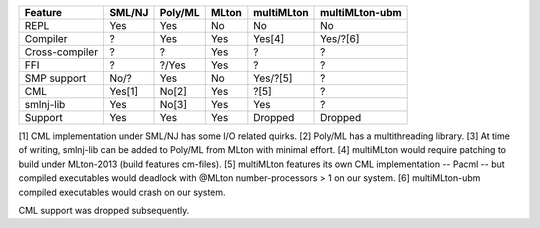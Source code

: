 ================ ======== ========= ======= ============ ================
 Feature          SML/NJ   Poly/ML   MLton   multiMLton   multiMLton-ubm
================ ======== ========= ======= ============ ================
 REPL              Yes      Yes       No      No           No
 Compiler           ?       Yes       Yes     Yes[4]       Yes/?[6]
 Cross-compiler     ?        ?        Yes      ?            ?
 FFI                ?       ?/Yes     Yes      ?            ?
 SMP support       No/?     Yes       No      Yes/?[5]      ?
 CML               Yes[1]   No[2]     Yes     ?[5]          ?
 smlnj-lib         Yes      No[3]     Yes     Yes           ?
---------------- -------- --------- ------- ------------ ----------------
 Support           Yes      Yes       Yes     Dropped      Dropped
================ ======== ========= ======= ============ ================

[1] CML implementation under SML/NJ has some I/O related quirks.
[2] Poly/ML has a multithreading library.
[3] At time of writing, smlnj-lib can be added to Poly/ML
from MLton with minimal effort.
[4] multiMLton would require patching to build under MLton-2013 (build features cm-files).
[5] multiMLton features its own CML implementation -- Pacml -- but
compiled executables would deadlock with @MLton number-processors > 1
on our system.
[6] multiMLton-ubm compiled executables would crash on our system.

CML support was dropped subsequently.
